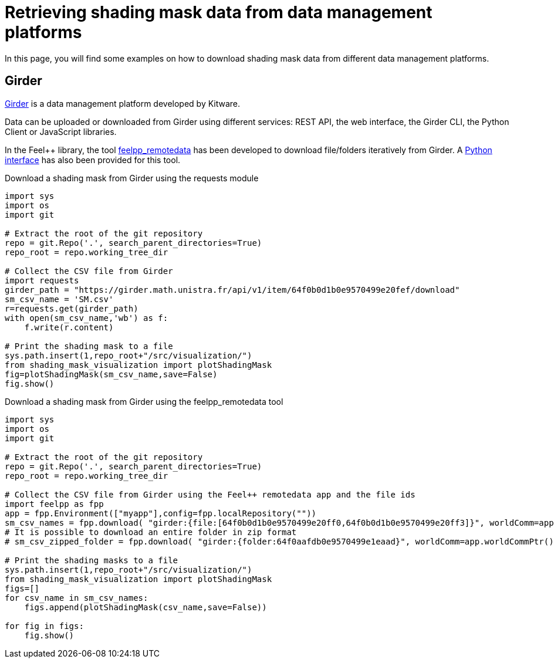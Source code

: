 = Retrieving shading mask data from data management platforms
:page-jupyter: true
:jupyter-language-name: python
:jupyter-language-version: 3.8
:page-plotly: true

In this page, you will find some examples on how to download shading mask data from different data management platforms.

== Girder

https://girder.readthedocs.io[Girder] is a data management platform developed by Kitware. 

Data can be uploaded or downloaded from Girder using different services: REST API, the web interface, the Girder CLI, the Python Client or JavaScript libraries.

In the Feel++ library, the tool https://docs.feelpp.org/user/latest/using/tools/remotedata.html[feelpp_remotedata] has been developed to download file/folders iteratively from Girder. A https://docs.feelpp.org/user/latest/python/pyfeelpp/core.html[Python interface] has also been provided for this tool.

.Download a shading mask from Girder using the requests module
[%dynamic%raw%open,python]
----
import sys
import os
import git

# Extract the root of the git repository
repo = git.Repo('.', search_parent_directories=True)
repo_root = repo.working_tree_dir

# Collect the CSV file from Girder
import requests
girder_path = "https://girder.math.unistra.fr/api/v1/item/64f0b0d1b0e9570499e20fef/download"
sm_csv_name = 'SM.csv'
r=requests.get(girder_path)
with open(sm_csv_name,'wb') as f:
    f.write(r.content)

# Print the shading mask to a file
sys.path.insert(1,repo_root+"/src/visualization/")
from shading_mask_visualization import plotShadingMask
fig=plotShadingMask(sm_csv_name,save=False)
fig.show()
----

.Download a shading mask from Girder using the feelpp_remotedata tool 
[%dynamic%raw%open,python]
----
import sys
import os
import git

# Extract the root of the git repository
repo = git.Repo('.', search_parent_directories=True)
repo_root = repo.working_tree_dir

# Collect the CSV file from Girder using the Feel++ remotedata app and the file ids
import feelpp as fpp
app = fpp.Environment(["myapp"],config=fpp.localRepository(""))
sm_csv_names = fpp.download( "girder:{file:[64f0b0d1b0e9570499e20ff0,64f0b0d1b0e9570499e20ff3]}", worldComm=app.worldCommPtr())
# It is possible to download an entire folder in zip format
# sm_csv_zipped_folder = fpp.download( "girder:{folder:64f0aafdb0e9570499e1eaad}", worldComm=app.worldCommPtr())

# Print the shading masks to a file
sys.path.insert(1,repo_root+"/src/visualization/")
from shading_mask_visualization import plotShadingMask
figs=[]
for csv_name in sm_csv_names:
    figs.append(plotShadingMask(csv_name,save=False))
    
for fig in figs:
    fig.show()
----